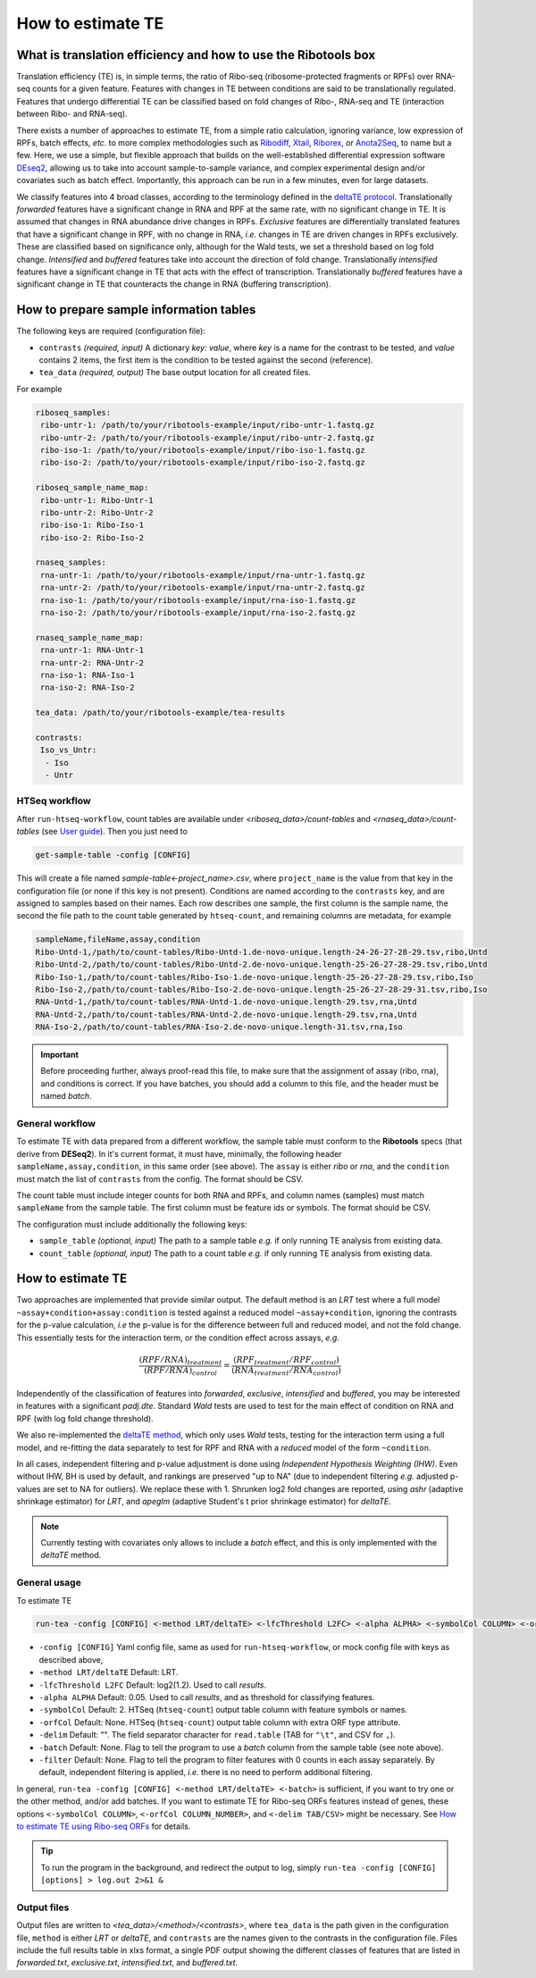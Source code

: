 How to estimate TE
==================

What is translation efficiency and how to use the **Ribotools** box
-------------------------------------------------------------------

Translation efficiency (TE) is, in simple terms, the ratio of Ribo-seq (ribosome-protected fragments or RPFs) over RNA-seq counts for a given feature. Features with changes in TE between conditions are said to be translationally regulated. Features that undergo differential TE can be classified based on fold changes of Ribo-, RNA-seq and TE (interaction between Ribo- and RNA-seq).

There exists a number of approaches to estimate TE, from a simple ratio calculation, ignoring variance, low expression of RPFs, batch effects, *etc.* to more complex methodologies such as `Ribodiff <https://academic.oup.com/bioinformatics/article/33/1/139/2525694?login=true>`_, `Xtail <https://www.nature.com/articles/ncomms11194>`_, `Riborex <https://academic.oup.com/bioinformatics/article/33/11/1735/2964727?login=true>`_, or `Anota2Seq <https://academic.oup.com/nar/article/47/12/e70/5423604?login=true>`_, to name but a few. Here, we use a simple, but flexible approach that builds on the well-established differential expression software `DEseq2 <https://genomebiology.biomedcentral.com/articles/10.1186/s13059-014-0550-8>`_, allowing us to take into account sample-to-sample variance, and complex experimental design and/or covariates such as batch effect. Importantly, this approach can be run in a few minutes, even for large datasets.

We classify features into 4 broad classes, according to the terminology defined in the `deltaTE protocol <https://currentprotocols.onlinelibrary.wiley.com/doi/full/10.1002/cpmb.108>`_. Translationally *forwarded* features have a significant change in RNA and RPF at the same rate, with no significant change in TE. It is assumed that changes in RNA abundance drive changes in RPFs. *Exclusive* features are differentially translated features that have a significant change in RPF, with no change in RNA, *i.e.* changes in TE are driven changes in RPFs exclusively. These are classified based on significance only, although for the Wald tests, we set a threshold based on log fold change. *Intensified* and *buffered* features take into account the direction of fold change. Translationally *intensified* features have a significant change in TE that acts with the effect of transcription. Translationally *buffered* features have a significant change in TE that counteracts the change in RNA (buffering transcription).


How to prepare sample information tables
----------------------------------------

The following keys are required (configuration file):

* ``contrasts`` *(required, input)* A dictionary *key: value*, where *key* is a name for the contrast to be tested, and *value* contains 2 items, the first item is the condition to be tested against the second (reference).

* ``tea_data`` *(required, output)* The base output location for all created files.

For example


.. code-block:: yaml

    riboseq_samples:
     ribo-untr-1: /path/to/your/ribotools-example/input/ribo-untr-1.fastq.gz
     ribo-untr-2: /path/to/your/ribotools-example/input/ribo-untr-2.fastq.gz
     ribo-iso-1: /path/to/your/ribotools-example/input/ribo-iso-1.fastq.gz
     ribo-iso-2: /path/to/your/ribotools-example/input/ribo-iso-2.fastq.gz

    riboseq_sample_name_map:
     ribo-untr-1: Ribo-Untr-1
     ribo-untr-2: Ribo-Untr-2
     ribo-iso-1: Ribo-Iso-1
     ribo-iso-2: Ribo-Iso-2

    rnaseq_samples:
     rna-untr-1: /path/to/your/ribotools-example/input/rna-untr-1.fastq.gz
     rna-untr-2: /path/to/your/ribotools-example/input/rna-untr-2.fastq.gz
     rna-iso-1: /path/to/your/ribotools-example/input/rna-iso-1.fastq.gz
     rna-iso-2: /path/to/your/ribotools-example/input/rna-iso-2.fastq.gz

    rnaseq_sample_name_map:
     rna-untr-1: RNA-Untr-1
     rna-untr-2: RNA-Untr-2
     rna-iso-1: RNA-Iso-1
     rna-iso-2: RNA-Iso-2

    tea_data: /path/to/your/ribotools-example/tea-results

    contrasts:
     Iso_vs_Untr:
      - Iso
      - Untr


HTSeq workflow
^^^^^^^^^^^^^^

After ``run-htseq-workflow``, count tables are available under *<riboseq_data>/count-tables* and *<rnaseq_data>/count-tables* (see `User guide <user-guide.html>`_). Then you just need to

.. code-block:: bash

    get-sample-table -config [CONFIG]

This will create a file named *sample-table<-project_name>.csv*, where ``project_name`` is the value from that key in the configuration file (or none if this key is not present). Conditions are named according to the ``contrasts`` key, and are assigned to samples based on their names. Each row describes one sample, the first column is the sample name, the second the file path to the count table generated by ``htseq-count``, and remaining columns are metadata, for example


.. code-block:: bash

    sampleName,fileName,assay,condition
    Ribo-Untd-1,/path/to/count-tables/Ribo-Untd-1.de-novo-unique.length-24-26-27-28-29.tsv,ribo,Untd
    Ribo-Untd-2,/path/to/count-tables/Ribo-Untd-2.de-novo-unique.length-25-26-27-28-29.tsv,ribo,Untd
    Ribo-Iso-1,/path/to/count-tables/Ribo-Iso-1.de-novo-unique.length-25-26-27-28-29.tsv,ribo,Iso
    Ribo-Iso-2,/path/to/count-tables/Ribo-Iso-2.de-novo-unique.length-25-26-27-28-29-31.tsv,ribo,Iso
    RNA-Untd-1,/path/to/count-tables/RNA-Untd-1.de-novo-unique.length-29.tsv,rna,Untd
    RNA-Untd-2,/path/to/count-tables/RNA-Untd-2.de-novo-unique.length-29.tsv,rna,Untd
    RNA-Iso-2,/path/to/count-tables/RNA-Iso-2.de-novo-unique.length-31.tsv,rna,Iso


.. important::

    Before proceeding further, always proof-read this file, to make sure that the assignment of assay (ribo, rna), and conditions is correct. If you have batches, you should add a columm to this file, and the header must be named *batch*.


General workflow
^^^^^^^^^^^^^^^^

To estimate TE with data prepared from a different workflow, the sample table must conform to the **Ribotools** specs (that derive from **DESeq2**). In it's current format, it must have, minimally, the following header ``sampleName,assay,condition``, in this same order (see above). The ``assay`` is either *ribo* or *rna*, and the ``condition`` must match the list of ``contrasts`` from the config. The format should be CSV.

The count table must include integer counts for both RNA and RPFs, and column names (samples) must match ``sampleName`` from the sample table. The first column must be feature ids or symbols. The format should be CSV.

The configuration must include additionally the following keys:

* ``sample_table`` *(optional, input)* The path to a sample table *e.g.* if only running TE analysis from existing data.
* ``count_table`` *(optional, input)* The path to a count table *e.g.* if only running TE analysis from existing data.


How to estimate TE
------------------

Two approaches are implemented that provide similar output. The default method is an *LRT* test where a full model ``~assay+condition+assay:condition`` is tested against a reduced model ``~assay+condition``, ignoring the contrasts for the p-value calculation, *i.e* the p-value is for the difference between full and reduced model, and not the fold change. This essentially tests for the interaction term, or the condition effect across assays, *e.g.*

.. math::

   \frac{\left(RPF/RNA\right)_{treatment}}{\left(RPF/RNA\right)_{control}} = \frac{\left(RPF_{treatment}/RPF_{control}\right)}{\left(RNA_{treatment}/RNA_{control}\right)}

Independently of the classification of features into *forwarded*, *exclusive*, *intensified* and *buffered*, you may be interested in features with a significant *padj.dte*. Standard *Wald* tests are used to test for the main effect of condition on RNA and RPF (with log fold change threshold).

We also re-implemented the `deltaTE method <https://currentprotocols.onlinelibrary.wiley.com/doi/full/10.1002/cpmb.108>`_, which only uses *Wald* tests, testing for the interaction term using a full model, and re-fitting the data separately to test for RPF and RNA with a *reduced* model of the form ``~condition``.

In all cases, independent filtering and p-value adjustment is done using *Independent Hypothesis Weighting (IHW)*. Even without IHW, BH is used by default, and rankings are preserved "up to NA" (due to independent filtering *e.g.* adjusted p-values are set to NA for outliers). We replace these with 1. Shrunken log2 fold changes are reported, using *ashr* (adaptive shrinkage estimator) for *LRT*, and *apeglm* (adaptive Student's t prior shrinkage estimator) for *deltaTE*.


.. note::

    Currently testing with covariates only allows to include a *batch* effect, and this is only implemented with the *deltaTE* method.


General usage
^^^^^^^^^^^^^

To estimate TE

.. code-block:: bash

    run-tea -config [CONFIG] <-method LRT/deltaTE> <-lfcThreshold L2FC> <-alpha ALPHA> <-symbolCol COLUMN> <-orfCol COLUMN_NUMBER> <-delim TAB/CSV> <-batch> <-filter>

* ``-config [CONFIG]`` Yaml config file, same as used for ``run-htseq-workflow``, or mock config file with keys as described above,
* ``-method LRT/deltaTE`` Default: LRT.
* ``-lfcThreshold L2FC`` Default: log2(1.2). Used to call *results*.
* ``-alpha ALPHA`` Default: 0.05. Used to call *results*, and as threshold for classifying features.
* ``-symbolCol`` Default: 2. HTSeq (``htseq-count``) output table column with feature symbols or names.
* ``-orfCol`` Default: None. HTSeq (``htseq-count``) output table column with extra ORF type attribute.
* ``-delim`` Default: "". The field separator character for ``read.table`` (TAB for ``"\t"``, and CSV for ``,``).
* ``-batch`` Default: None. Flag to tell the program to use a *batch* column from the sample table (see note above).
* ``-filter`` Default: None. Flag to tell the program to filter features with 0 counts in each assay separately. By default, independent filtering is applied, *i.e.* there is no need to perform additional filtering.

In general, ``run-tea -config [CONFIG] <-method LRT/deltaTE> <-batch>`` is sufficient, if you want to try one or the other method, and/or add batches. If you want to estimate TE for Ribo-seq ORFs features instead of genes, these options ``<-symbolCol COLUMN>``, ``<-orfCol COLUMN_NUMBER>``, and  ``<-delim TAB/CSV>`` might be necessary. See `How to estimate TE using Ribo-seq ORFs <ribo-seq-orfs.html>`_ for details.


.. tip::

    To run the program in the background, and redirect the output to log, simply ``run-tea -config [CONFIG] [options] > log.out 2>&1 &``


Output files
^^^^^^^^^^^^

Output files are written to *<tea_data>/<method>/<contrasts>*, where ``tea_data`` is the path given in the configuration file, ``method`` is either *LRT* or *deltaTE*, and ``contrasts`` are the names given to the contrasts in the configuration file. Files include the full results table in xlxs format, a single PDF output showing the different classes of features that are listed in *forwarded.txt*, *exclusive.txt*, *intensified.txt*, and *buffered.txt*.
